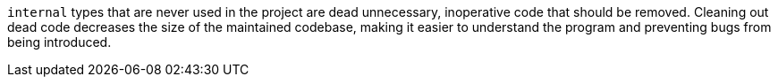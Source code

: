 ``++internal++`` types that are never used in the project are dead unnecessary, inoperative code that should be removed. Cleaning out dead code decreases the size of the maintained codebase, making it easier to understand the program and preventing bugs from being introduced.



